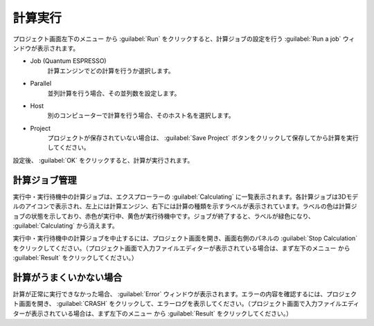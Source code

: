 .. _caclucation:

=====================
計算実行
=====================

プロジェクト画面左下のメニュー |projectmenuicon| から :guilabel:`Run` をクリックすると、計算ジョブの設定を行う :guilabel:`Run a job` ウィンドウが表示されます。

.. |projectmenuicon| image:: /img/projectmenuicon.png

- Job (Quantum ESPRESSO)
   計算エンジンでどの計算を行うか選択します。

- Parallel
   並列計算を行う場合、その並列数を設定します。

- Host
   別のコンピューターで計算を行う場合、そのホスト名を選択します。

- Project
   プロジェクトが保存されていない場合は、 :guilabel:`Save Project` ボタンをクリックして保存してから計算を実行してください。

設定後、 :guilabel:`OK` をクリックすると、計算が実行されます。

.. _job:

計算ジョブ管理
======================

実行中・実行待機中の計算ジョブは、エクスプローラーの :guilabel:`Calculating` に一覧表示されます。各計算ジョブは3Dモデルのアイコンで表示され、左上には計算エンジン、右下には計算の種類を示すラベルが表示されています。ラベルの色は計算ジョブの状態を示しており、赤色が実行中、黄色が実行待機中です。ジョブが終了すると、ラベルが緑色になり、 :guilabel:`Calculating` から消えます。

.. image:: /img/job.png

実行中・実行待機中の計算ジョブを中止するには、プロジェクト画面を開き、画面右側のパネルの :guilabel:`Stop Calculation` をクリックしてください。（プロジェクト画面で入力ファイルエディターが表示されている場合は、まず左下のメニュー |projectmenuicon| から :guilabel:`Result` をクリックしてください。）

.. _error:

計算がうまくいかない場合
==============================

計算が正常に実行できなかった場合、 :guilabel:`Error` ウィンドウが表示されます。エラーの内容を確認するには、プロジェクト画面を開き、 :guilabel:`CRASH` をクリックして、エラーログを表示してください。（プロジェクト画面で入力ファイルエディターが表示されている場合は、まず左下のメニュー |projectmenuicon| から :guilabel:`Result` をクリックしてください。）